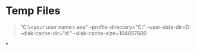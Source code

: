 * Temp Files

#+BEGIN_QUOTE
"C:\Users\<your user name>\AppData\Local\Google\Chrome\Application\chrome.exe" 
--profile-directory="C:\temp\profile"
--user-data-dir=D:\ChromeFiles
--disk-cache-dir="d:\cache" 
--disk-cache-size=104857600
#+END_QUOTE
*
